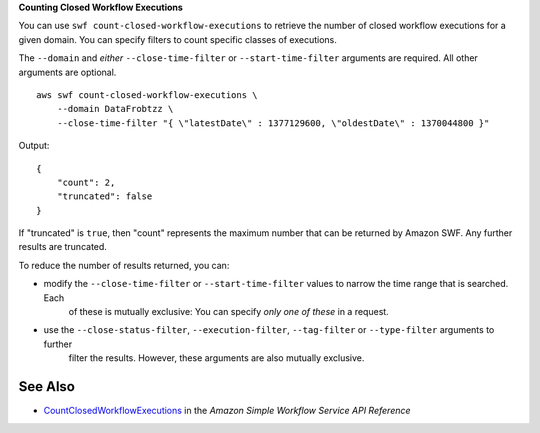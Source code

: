 **Counting Closed Workflow Executions**

You can use ``swf count-closed-workflow-executions`` to retrieve the number of closed workflow executions for a given domain. You can specify filters to count specific classes of executions.

The ``--domain`` and *either* ``--close-time-filter`` or ``--start-time-filter`` arguments are required. All other arguments are optional. ::

    aws swf count-closed-workflow-executions \
        --domain DataFrobtzz \
        --close-time-filter "{ \"latestDate\" : 1377129600, \"oldestDate\" : 1370044800 }"

Output::

    {
        "count": 2,
        "truncated": false
    }

If "truncated" is ``true``, then "count" represents the maximum number that can be returned by Amazon SWF. Any further results are truncated.

To reduce the number of results returned, you can:

-  modify the ``--close-time-filter`` or ``--start-time-filter`` values to narrow the time range that is searched. Each
    of these is mutually exclusive: You can specify *only one of these* in a request.

-  use the ``--close-status-filter``, ``--execution-filter``, ``--tag-filter`` or ``--type-filter`` arguments to further
    filter the results. However, these arguments are also mutually exclusive.

See Also
--------

-  `CountClosedWorkflowExecutions <https://docs.aws.amazon.com/amazonswf/latest/apireference/API_CountClosedWorkflowExecutions.html>`_ in the *Amazon Simple Workflow Service API Reference*